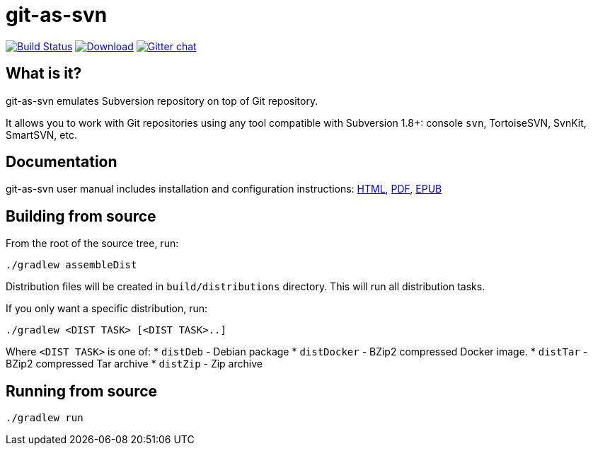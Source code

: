 = git-as-svn
:project-handle: git-as-svn
:slug: bozaro/{project-handle}
:uri-project: https://github.com/{slug}
:uri-ci: {uri-project}/actions?query=branch%3Amaster

image:{uri-project}/workflows/CI/badge.svg?branch=master[Build Status,link={uri-ci}]
image:https://img.shields.io/github/release/{slug}.svg[Download,link="{uri-project}/releases/latest"]
image:https://badges.gitter.im/Join%20Chat.svg[Gitter chat,link="https://gitter.im/{slug}?utm_source=badge&utm_medium=badge&utm_campaign=pr-badge&utm_content=badge"]

== What is it?

git-as-svn emulates Subversion repository on top of Git repository.

It allows you to work with Git repositories using any tool compatible with Subversion 1.8+: console `svn`, TortoiseSVN, SvnKit, SmartSVN, etc.

== Documentation

git-as-svn user manual includes installation and configuration instructions:
https://bozaro.github.io/git-as-svn/htmlsingle/git-as-svn.html[HTML],
https://bozaro.github.io/git-as-svn/git-as-svn.pdf[PDF],
https://bozaro.github.io/git-as-svn/git-as-svn.epub[EPUB]

== Building from source

From the root of the source tree, run:

----
./gradlew assembleDist
----

Distribution files will be created in `build/distributions` directory. This will run all distribution tasks.

If you only want a specific distribution, run:

----
./gradlew <DIST TASK> [<DIST TASK>..]
----

Where `<DIST TASK>` is one of:
* `distDeb` - Debian package
* `distDocker` - BZip2 compressed Docker image.
* `distTar` - BZip2 compressed Tar archive
* `distZip` - Zip archive

== Running from source

----
./gradlew run
----
